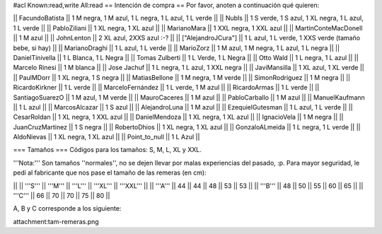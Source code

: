 #acl Known:read,write All:read
== Intención de compra ==
Por favor, anoten a continuación qué quieren:

|| FacundoBatista ||  1 M negra, 1 M azul, 1 L negra, 1 L azul, 1 L verde ||
|| NubIs ||  1 S verde, 1 S azul, 1 XL negra, 1 L azul, 1 L verde ||
|| PabloZiliani || 1 XL negra, 1 XL azul ||
|| MarianoMara || 1 XXL negra, 1 XXL azul ||
|| MartinConteMacDonell || 1 M azul ||
|| JohnLenton || 2 XL azul, 2XXS azul :-? ||
|| ["AlejandroJCura"] || 1 L azul, 1 L verde, 1 XXS verde (tamaño bebe, si hay) ||
|| MarianoDraghi || 1 L azul, 1 L verde ||
|| MarioZorz || 1 M azul, 1 M negra, 1 L azul, 1 L negra ||
|| DanielTinivella ||  1 L Blanca, 1 L Negra ||
|| Tomas Zulberti ||  1 L Verde, 1 L Negra ||
|| Otto Wald || 1 L negra, 1 L azul ||
|| Marcelo Rinesi || 1 M blanca ||
|| Jose Jachuf || 1 L negra, 1 L azul, 1 XXL negra ||
|| JaviMansilla || 1 XL azul, 1 XL verde ||
|| PaulMDorr || 1 XL negra, 1 S negra ||
|| MatiasBellone || 1 M negra, 1 M verde ||
|| SimonRodriguez || 1 M negra ||
|| RicardoKirkner || 1 L verde ||
|| MarceloFernández || 1 L verde, 1 M azul ||
|| RicardoArmas || 1 L verde ||
|| SantiagoSuarezO || 1 M azul, 1 M verde ||
|| MauroCaceres || 1 M azul ||
|| PabloCarballo || 1 M azul ||
|| ManuelKaufmann || 1 L azul ||
|| MarcosAlcazar || 1 S azul  ||
|| AlejandroLuna || 1 M azul  ||
|| EzequielGutesman || 1 L azul, 1 L verde ||
|| CesarRoldan || 1 XL negra, 1 XXL azul ||
|| DanielMendoza || 1 XL negra, 1 XL azul ||
|| IgnacioVela || 1 M negra ||
|| JuanCruzMartinez || 1 S negra ||
|| RobertoDhios || 1 XL negra, 1 XL azul ||
|| GonzaloALmeida || 1 L negra, 1 L verde ||
|| AldoNievas || 1 XL negra, 1 XL azul ||
|| Point_to_null || 1 L Azul ||

=== Tamaños ===
Códigos para los tamaños: S, M, L, XL y XXL.

'''Nota:''' Son tamaños ''normales'', no se dejen llevar por malas experiencias del pasado, :p. Para mayor seguridad, le pedí al fabricante que nos pase el tamaño de las remeras (en cm):

||  ||  '''S''' ||  '''M''' ||  '''L''' || '''XL''' || '''XXL''' ||
|| '''A''' || 44 || 44 || 48 || 53 ||  53 ||
|| '''B''' || 48 || 50 || 55 || 60 ||  65 ||
|| '''C''' || 66 || 70 || 70 || 75 ||  80 ||


A, B y C corresponde a los siguiente:

attachment:tam-remeras.png
